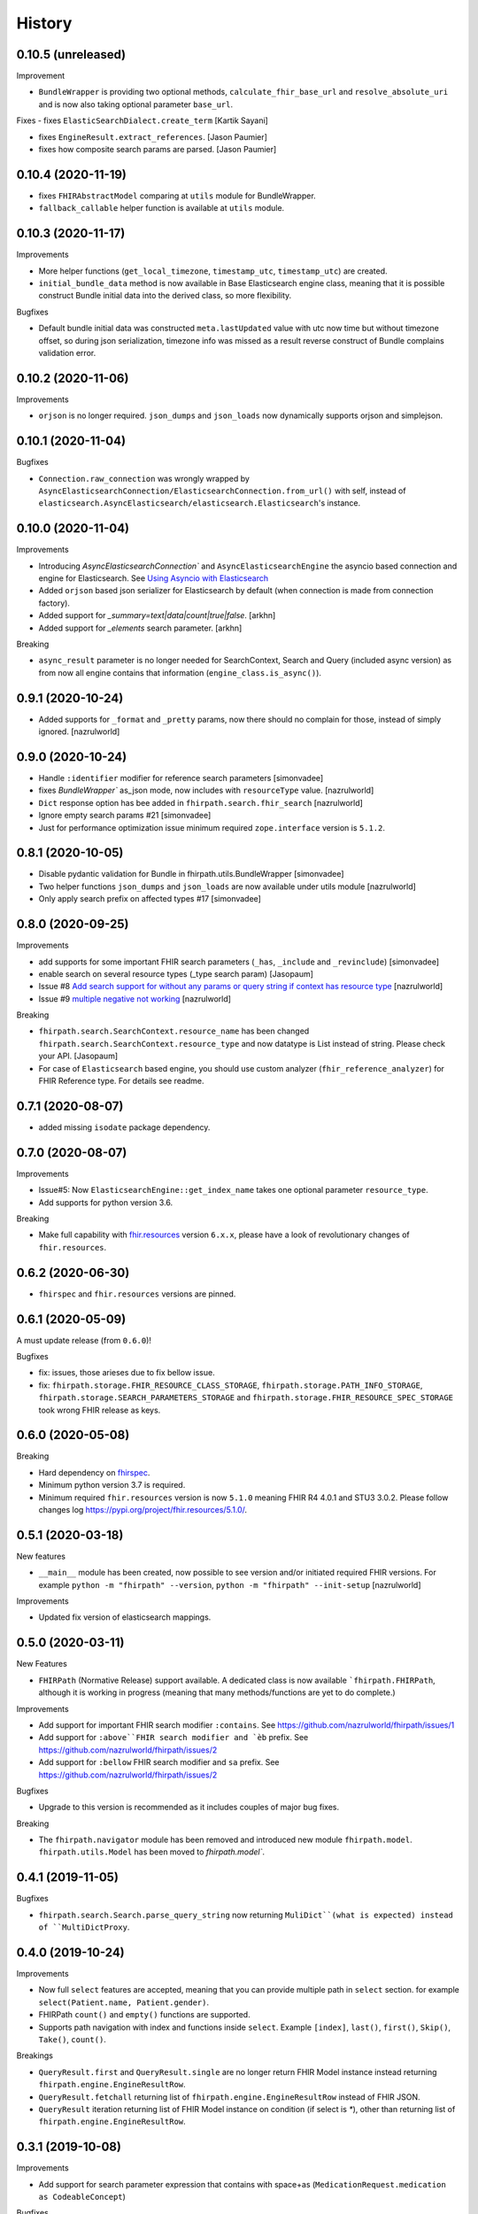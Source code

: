 =======
History
=======

0.10.5 (unreleased)
-------------------

Improvement

- ``BundleWrapper`` is providing two optional methods, ``calculate_fhir_base_url`` and ``resolve_absolute_uri`` and is now also taking optional parameter ``base_url``.


Fixes
- fixes ``ElasticSearchDialect.create_term`` [Kartik Sayani]

- fixes ``EngineResult.extract_references``. [Jason Paumier]

- fixes how composite search params are parsed. [Jason Paumier]


0.10.4 (2020-11-19)
-------------------

- fixes ``FHIRAbstractModel`` comparing at ``utils`` module for BundleWrapper.

- ``fallback_callable`` helper function is available at ``utils`` module.


0.10.3 (2020-11-17)
-------------------

Improvements

- More helper functions (``get_local_timezone``, ``timestamp_utc``, ``timestamp_utc``) are created.

- ``initial_bundle_data`` method is now available in Base Elasticsearch engine class,
  meaning that it is possible construct Bundle initial data into the derived class, so more flexibility.

Bugfixes

- Default bundle initial data was constructed ``meta.lastUpdated`` value with utc now time but without timezone offset, so
  during json serialization, timezone info was missed as a result reverse construct of Bundle complains validation error.

0.10.2 (2020-11-06)
-------------------

Improvements

- ``orjson`` is no longer required. ``json_dumps`` and ``json_loads`` now dynamically supports
  orjson and simplejson.


0.10.1 (2020-11-04)
-------------------

Bugfixes

- ``Connection.raw_connection`` was wrongly wrapped by ``AsyncElasticsearchConnection/ElasticsearchConnection.from_url()`` with self, instead of ``elasticsearch.AsyncElasticsearch/elasticsearch.Elasticsearch``'s instance.


0.10.0 (2020-11-04)
-------------------

Improvements


- Introducing `AsyncElasticsearchConnection`` and ``AsyncElasticsearchEngine`` the asyncio based connection and engine for Elasticsearch. See `Using Asyncio with Elasticsearch <https://elasticsearch-py.readthedocs.io/en/7.9.1/async.html>`_

- Added ``orjson`` based json serializer for Elasticsearch by default (when connection is made from connection factory).

- Added support for `_summary=text|data|count|true|false`. [arkhn]

- Added support for `_elements` search parameter. [arkhn]


Breaking

- ``async_result`` parameter is no longer needed for SearchContext, Search and Query (included async version) as from now all
  engine contains that information (``engine_class.is_async()``).

0.9.1 (2020-10-24)
------------------

- Added supports for ``_format`` and ``_pretty`` params, now there should no complain for those, instead of simply ignored. [nazrulworld]


0.9.0 (2020-10-24)
------------------

- Handle ``:identifier`` modifier for reference search parameters [simonvadee]

- fixes `BundleWrapper`` as_json mode, now includes with ``resourceType`` value. [nazrulworld]

- ``Dict`` response option has bee added in ``fhirpath.search.fhir_search`` [nazrulworld]

- Ignore empty search params #21 [simonvadee]

- Just for performance optimization issue minimum required ``zope.interface`` version is ``5.1.2``.

0.8.1 (2020-10-05)
------------------

- Disable pydantic validation for Bundle in fhirpath.utils.BundleWrapper [simonvadee]

- Two helper functions ``json_dumps`` and ``json_loads`` are now available under utils module [nazrulworld]

- Only apply search prefix on affected types #17 [simonvadee]

0.8.0 (2020-09-25)
------------------

Improvements

- add supports for some important FHIR search parameters (``_has``, ``_include`` and ``_revinclude``) [simonvadee]

- enable search on several resource types (_type search param) [Jasopaum]

- Issue #8 `Add search support for without any params or query string if context has resource type <https://github.com/nazrulworld/fhirpath/issues/8>`_ [nazrulworld]

- Issue #9 `multiple negative not working <https://github.com/nazrulworld/fhirpath/issues/9>`_ [nazrulworld]

Breaking

- ``fhirpath.search.SearchContext.resource_name`` has been changed ``fhirpath.search.SearchContext.resource_type`` and
  now datatype is List instead of string. Please check your API. [Jasopaum]

- For case of ``Elasticsearch`` based engine, you should use custom analyzer (``fhir_reference_analyzer``) for FHIR Reference type. For details see readme.


0.7.1 (2020-08-07)
------------------

- added missing ``isodate`` package dependency.


0.7.0 (2020-08-07)
------------------

Improvements

- Issue#5: Now ``ElasticsearchEngine::get_index_name`` takes one optional parameter ``resource_type``.

- Add supports for python version 3.6.

Breaking

- Make full capability with `fhir.resources <https://pypi.org/project/fhir.resources/>`_ version ``6.x.x``,
  please have a look of revolutionary changes of ``fhir.resources``.

0.6.2 (2020-06-30)
------------------

- ``fhirspec`` and ``fhir.resources`` versions are pinned.


0.6.1 (2020-05-09)
------------------
A must update release (from ``0.6.0``)!

Bugfixes

- fix: issues, those arieses due to fix bellow issue.
- fix: ``fhirpath.storage.FHIR_RESOURCE_CLASS_STORAGE``, ``fhirpath.storage.PATH_INFO_STORAGE``, ``fhirpath.storage.SEARCH_PARAMETERS_STORAGE`` and ``fhirpath.storage.FHIR_RESOURCE_SPEC_STORAGE`` took wrong FHIR release as keys.


0.6.0 (2020-05-08)
------------------

Breaking

- Hard dependency on `fhirspec <https://pypi.org/project/fhirspec/>`_.
- Minimum python version 3.7 is required.
- Minimum required ``fhir.resources`` version is now ``5.1.0`` meaning FHIR R4 4.0.1 and STU3 3.0.2.
  Please follow changes log https://pypi.org/project/fhir.resources/5.1.0/.



0.5.1 (2020-03-18)
------------------

New features

- ``__main__`` module has been created, now possible to see version and/or initiated required FHIR versions.
  For example ``python -m "fhirpath" --version``, ``python -m "fhirpath" --init-setup`` [nazrulworld]

Improvements

- Updated fix version of elasticsearch mappings.


0.5.0 (2020-03-11)
------------------

New Features

- ``FHIRPath`` (Normative Release) support available. A dedicated class is now available ```fhirpath.FHIRPath``,
  although it is working in progress (meaning that many methods/functions are yet to do complete.)

Improvements

- Add support for important FHIR search modifier ``:contains``. See https://github.com/nazrulworld/fhirpath/issues/1

- Add support for ``:above``FHIR search modifier and `èb`` prefix. See https://github.com/nazrulworld/fhirpath/issues/2

- Add support for ``:bellow`` FHIR search modifier and ``sa`` prefix. See https://github.com/nazrulworld/fhirpath/issues/2


Bugfixes

- Upgrade to this version is recommended as it includes couples of major bug fixes.


Breaking

- The ``fhirpath.navigator`` module has been removed and introduced new module ``fhirpath.model``.
  ``fhirpath.utils.Model`` has been moved to `fhirpath.model``.


0.4.1 (2019-11-05)
------------------

Bugfixes

- ``fhirpath.search.Search.parse_query_string`` now returning ``MuliDict``(what is expected) instead of ``MultiDictProxy``.


0.4.0 (2019-10-24)
------------------

Improvements

- Now full ``select`` features are accepted, meaning that you can provide multiple path in ``select`` section. for example ``select(Patient.name, Patient.gender)``.

- FHIRPath ``count()`` and ``empty()`` functions are supported.

- Supports path navigation with index and functions inside ``select``. Example ``[index]``, ``last()``, ``first()``, ``Skip()``, ``Take()``, ``count()``.

Breakings

- ``QueryResult.first`` and ``QueryResult.single`` are no longer return FHIR Model instance instead returning ``fhirpath.engine.EngineResultRow``.

- ``QueryResult.fetchall`` returning list of ``fhirpath.engine.EngineResultRow`` instead of FHIR JSON.

- ``QueryResult`` iteration returning list of FHIR Model instance on condition (if select is `*`), other than returning list of ``fhirpath.engine.EngineResultRow``.


0.3.1 (2019-10-08)
------------------

Improvements

- Add support for search parameter expression that contains with space+as (``MedicationRequest.medication as CodeableConcept``)

Bugfixes

- ``not`` modifier is now working for ``Coding`` and ``CodeableConcept``.

- "ignore_unmapped" now always True in case of nested query.

- "unmapped_type" now set explicitly long value. See related issue https://stackoverflow.com/questions/17051709/no-mapping-found-for-field-in-order-to-sort-on-in-elasticsearch


0.3.0 (2019-09-30)
------------------

Improvements

- Supports multiple AND values for same search parameter!.

- Add support FHIR version ``STU3`` compability for Money type search.[nazrulworld]

- IN Query support added.[nazrulworld]

- Support PathElement that contains string path with .as(), thus suports for Search also.

- Supports ``Duration`` type in Search.

- Add support ``composite`` type search param.


Bugfixes

- Multiple search values (IN search)

- Missing ``text`` for HumanName and Address search.



0.2.0 (2019-09-15)
------------------

Breakings:

- Built-in providers ( ``guillotina_app`` and ``plone_app`` ) have been wiped as both becoming separate pypi project.

- ``queries`` module has been moved from ``fql`` sub-package to fhirpath package and also renamed as ``query``.


Improvements:

- There are so many improvements made for almost all most modules.

- FhirSearch coverages are increased.

- Sort, Limit facilities added in Query as well in FhirSearch.


Bugfixes:

- numbers of bugs fixed.



0.1.1 (2019-08-15)
------------------

- First working version has been released. Of-course not full featured.


0.1.0 (2018-12-15)
------------------

* First release on PyPI.(Just register purpose, not usable at all, next release coming soon)

